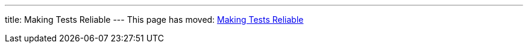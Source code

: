 ---
title: Making Tests Reliable
---
This page has moved: <<../end-to-end/reliable-tests#,Making Tests Reliable>>
